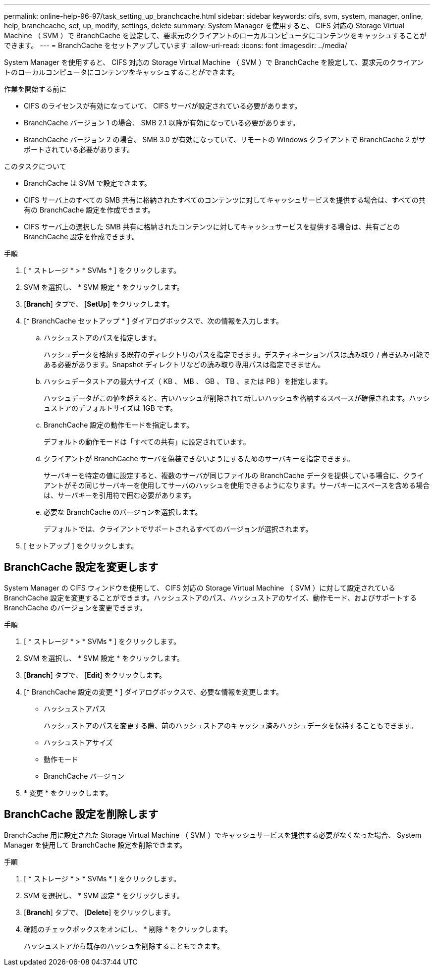 ---
permalink: online-help-96-97/task_setting_up_branchcache.html 
sidebar: sidebar 
keywords: cifs, svm, system, manager, online, help, branchcache, set, up, modify, settings, delete 
summary: System Manager を使用すると、 CIFS 対応の Storage Virtual Machine （ SVM ）で BranchCache を設定して、要求元のクライアントのローカルコンピュータにコンテンツをキャッシュすることができます。 
---
= BranchCache をセットアップしています
:allow-uri-read: 
:icons: font
:imagesdir: ../media/


[role="lead"]
System Manager を使用すると、 CIFS 対応の Storage Virtual Machine （ SVM ）で BranchCache を設定して、要求元のクライアントのローカルコンピュータにコンテンツをキャッシュすることができます。

.作業を開始する前に
* CIFS のライセンスが有効になっていて、 CIFS サーバが設定されている必要があります。
* BranchCache バージョン 1 の場合、 SMB 2.1 以降が有効になっている必要があります。
* BranchCache バージョン 2 の場合、 SMB 3.0 が有効になっていて、リモートの Windows クライアントで BranchCache 2 がサポートされている必要があります。


.このタスクについて
* BranchCache は SVM で設定できます。
* CIFS サーバ上のすべての SMB 共有に格納されたすべてのコンテンツに対してキャッシュサービスを提供する場合は、すべての共有の BranchCache 設定を作成できます。
* CIFS サーバ上の選択した SMB 共有に格納されたコンテンツに対してキャッシュサービスを提供する場合は、共有ごとの BranchCache 設定を作成できます。


.手順
. [ * ストレージ * > * SVMs * ] をクリックします。
. SVM を選択し、 * SVM 設定 * をクリックします。
. [*Branch*] タブで、 [*SetUp*] をクリックします。
. [* BranchCache セットアップ * ] ダイアログボックスで、次の情報を入力します。
+
.. ハッシュストアのパスを指定します。
+
ハッシュデータを格納する既存のディレクトリのパスを指定できます。デスティネーションパスは読み取り / 書き込み可能である必要があります。Snapshot ディレクトリなどの読み取り専用パスは指定できません。

.. ハッシュデータストアの最大サイズ（ KB 、 MB 、 GB 、 TB 、または PB ）を指定します。
+
ハッシュデータがこの値を超えると、古いハッシュが削除されて新しいハッシュを格納するスペースが確保されます。ハッシュストアのデフォルトサイズは 1GB です。

.. BranchCache 設定の動作モードを指定します。
+
デフォルトの動作モードは「すべての共有」に設定されています。

.. クライアントが BranchCache サーバを偽装できないようにするためのサーバキーを指定できます。
+
サーバキーを特定の値に設定すると、複数のサーバが同じファイルの BranchCache データを提供している場合に、クライアントがその同じサーバキーを使用してサーバのハッシュを使用できるようになります。サーバキーにスペースを含める場合は、サーバキーを引用符で囲む必要があります。

.. 必要な BranchCache のバージョンを選択します。
+
デフォルトでは、クライアントでサポートされるすべてのバージョンが選択されます。



. [ セットアップ ] をクリックします。




== BranchCache 設定を変更します

System Manager の CIFS ウィンドウを使用して、 CIFS 対応の Storage Virtual Machine （ SVM ）に対して設定されている BranchCache 設定を変更することができます。ハッシュストアのパス、ハッシュストアのサイズ、動作モード、およびサポートする BranchCache のバージョンを変更できます。

.手順
. [ * ストレージ * > * SVMs * ] をクリックします。
. SVM を選択し、 * SVM 設定 * をクリックします。
. [*Branch*] タブで、 [*Edit*] をクリックします。
. [* BranchCache 設定の変更 * ] ダイアログボックスで、必要な情報を変更します。
+
** ハッシュストアパス
+
ハッシュストアのパスを変更する際、前のハッシュストアのキャッシュ済みハッシュデータを保持することもできます。

** ハッシュストアサイズ
** 動作モード
** BranchCache バージョン


. * 変更 * をクリックします。




== BranchCache 設定を削除します

BranchCache 用に設定された Storage Virtual Machine （ SVM ）でキャッシュサービスを提供する必要がなくなった場合、 System Manager を使用して BranchCache 設定を削除できます。

.手順
. [ * ストレージ * > * SVMs * ] をクリックします。
. SVM を選択し、 * SVM 設定 * をクリックします。
. [*Branch*] タブで、 [*Delete*] をクリックします。
. 確認のチェックボックスをオンにし、 * 削除 * をクリックします。
+
ハッシュストアから既存のハッシュを削除することもできます。



